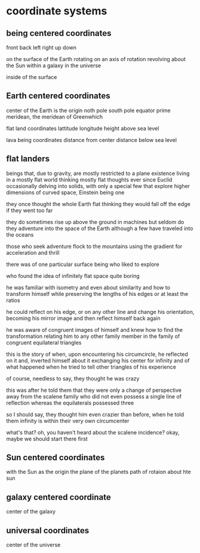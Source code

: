 * coordinate systems
** being centered coordinates
   front back left right up down

   on the surface of the Earth
   rotating on an axis of rotation
   revolving about the Sun
   within a galaxy
   in the universe

   inside of the surface
   
** Earth centered coordinates
   center of the Earth is the origin
   noth pole south pole
   equator
   prime meridean, the meridean of Greenwhich
   
   flat land coordinates
   lattitude longitude height above sea level

   lava being coordinates
   distance from center
   distance below sea level
   
** flat landers
   beings that, due to gravity, are mostly restricted to a plane existence
   living in a mostly flat world
   thinking mostly flat thoughts
   ever since Euclid
   occasionally delving into solids, 
   with only a special few that explore higher dimensions
   of curved space, Einstein being one

   they once thought the whole Earth flat
   thinking they would fall off the edge if they went too far

   they do sometimes rise up above the ground in machines 
   but seldom do they adventure into the space of the Earth
   although a few have traveled into the oceans

   those who seek adventure flock to the mountains
   using the gradient for acceleration and thrill

   there was of one particular surface being who liked to explore

   who found the idea of infinitely flat space quite boring

   he was familiar with isometry
   and even about similarity
   and how to transform himself while preserving
   the lengths of his edges or at least the ratios

   he could reflect on his edge, or on any other line
   and change his orientation,
   becoming his mirror image
   and then reflect himself back again

   he was aware of congruent images of himself
   and knew how to find the transformation
   relating him to any other family member 
   in the family of congruent equilateral triangles

   this is the story of when, upon encountering his circumcircle, 
   he reflected on it and,
   inverted himself about it
   exchanging his center for infinity
   and of what happened when he tried to tell other triangles of his
   experience

   of course, needless to say, they thought he was crazy

   this was after he told them that they were only a change of perspective 
   away from the scalene family
   who did not even possess a single line of reflection
   whereas the equilaterals possessed three

   so I should say,
   they thought him even crazier than before,
   when he told them infinity is within
   their very own circumcenter
  
   what's that?
   oh, you haven't heard about the scalene incidence?
   okay, maybe we should start there first
** Sun centered coordinates
   with the Sun as the origin
   the plane of the planets
   path of rotaion about hte sun

** galaxy centered coordinate
   center of the galaxy
   
** universal coordinates
   center of the universe
   
